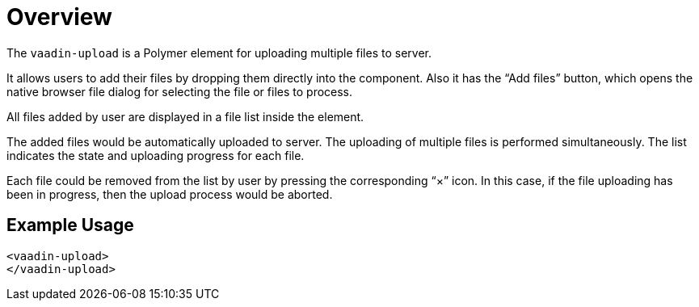 ////
---
title: Overview
order: 0
layout: page
---
////

= Overview

The `vaadin-upload` is a Polymer element for uploading multiple files to server.

It allows users to add their files by dropping them directly into the component. Also it has the “Add files” button, which opens the native browser file dialog for selecting the file or files to process.

All files added by user are displayed in a file list inside the element.

The added files would be automatically uploaded to server. The uploading of multiple files is performed simultaneously. The list indicates the state and uploading progress for each file.

Each file could be removed from the list by user by pressing the corresponding “×” icon. In this case, if the file uploading has been in progress, then the upload process would be aborted.

== Example Usage

[source,html]
<vaadin-upload>
</vaadin-upload>
